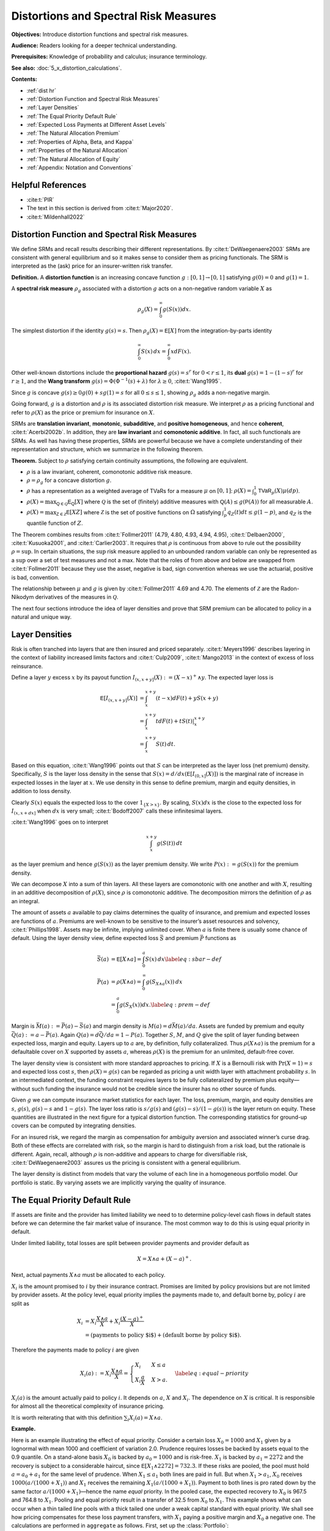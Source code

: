 .. originally from ASTIN paper with John

.. _distortions:
.. _5_x_distortiona:

Distortions and Spectral Risk Measures
========================================

**Objectives:** Introduce distortion functions and spectral risk measures.

**Audience:** Readers looking for a deeper technical understanding.

**Prerequisites:** Knowledge of probability and calculus; insurance terminology.

**See also:** :doc:`5_x_distortion_calculations`.


**Contents:**

* :ref:`dist hr`
* :ref:`Distortion Function and Spectral Risk Measures`
* :ref:`Layer Densities`
* :ref:`The Equal Priority Default Rule`
* :ref:`Expected Loss Payments at Different Asset Levels`
* :ref:`The Natural Allocation Premium`
* :ref:`Properties of Alpha, Beta, and Kappa`
* :ref:`Properties of the Natural Allocation`
* :ref:`The Natural Allocation of Equity`
* :ref:`Appendix: Notation and Conventions`

.. _dist hr:

Helpful References
--------------------

* :cite:t:`PIR`
* The text in this section is derived from :cite:t:`Major2020`.
* :cite:t:`Mildenhall2022`

Distortion Function and Spectral Risk Measures
-------------------------------------------------

We define SRMs and recall results describing their different
representations. By :cite:t:`DeWaegenaere2003` SRMs are consistent with general
equilibrium and so it makes sense to consider them as pricing
functionals. The SRM is interpreted as the (ask) price for an
insurer-written risk transfer.

.. container:: definition

   **Definition.** A **distortion function** is an increasing concave function :math:`g:[0,1]\to [0,1]` satisfying :math:`g(0)=0` and :math:`g(1)=1`.

   A **spectral risk measure** :math:`\rho_g` associated with a distortion :math:`g` acts on a non-negative random variable :math:`X` as

   .. math::
       \rho_g(X) = \int_0^\infty g(S(x))dx.

The simplest distortion if the identity :math:`g(s)=s`. Then
:math:`\rho_g(X)=\mathsf E[X]` from the integration-by-parts identity

.. math::


   \int_0^\infty S(x)\,dx = \int_0^\infty xdF(x).

Other well-known distortions include the **proportional hazard**
:math:`g(s)=s^r` for :math:`0<r\le 1`, its **dual** :math:`g(s)=1-(1-s)^r`
for :math:`r\ge 1`, and the **Wang transform**
:math:`g(s)=\Phi(\Phi^{-1}(s)+\lambda)` for :math:`\lambda \ge 0`,
:cite:t:`Wang1995`.

Since :math:`g` is concave :math:`g(s)\ge 0g(0) + sg(1)=s` for all
:math:`0\le s\le 1`, showing :math:`\rho_g` adds a non-negative margin.

Going forward, :math:`g` is a distortion and :math:`\rho` is its
associated distortion risk measure. We interpret :math:`\rho` as a
pricing functional and refer to :math:`\rho(X)` as the price or premium
for insurance on :math:`X`.

SRMs are **translation invariant**, **monotonic**, **subadditive**, and **positive
homogeneous**, and hence **coherent**, :cite:t:`Acerbi2002b`. In addition, they are **law
invariant** and **comonotonic additive**. In fact, all such functionals are
SRMs. As well has having these properties, SRMs are powerful because we
have a complete understanding of their representation and structure,
which we summarize in the following theorem.

.. container:: theorem

   **Theorem.**
   Subject to :math:`\rho` satisfying certain continuity assumptions, the following are equivalent.

   * :math:`\rho` is a law invariant, coherent, comonotonic additive risk measure.
   * :math:`\rho=\rho_g` for a concave distortion :math:`g`.
   * :math:`\rho` has a representation as a weighted average of TVaRs for a measure :math:`\mu` on :math:`[0,1]`:  :math:`\rho(X)=\int_0^1 \mathsf{TVaR}_p(X)\mu(dp)`.
   * :math:`\rho(X)=\max_{\mathsf Q\in\mathscr{Q}} \mathsf E_{\mathsf Q}[X]` where :math:`\mathscr{Q}` is the set of (finitely) additive measures with :math:`\mathsf Q(A)\le g(\mathsf P(A))` for all measurable :math:`A`.
   * :math:`\rho(X)=\max_{\mathsf Z\in\mathscr{Z}} \mathsf E[XZ]` where :math:`\mathscr{Z}` is the set of positive functions on :math:`\Omega` satisfying :math:`\int_p^1 q_Z(t)dt \le g(1-p)`, and :math:`q_Z` is the quantile function of :math:`Z`.

The Theorem combines results from :cite:t:`Follmer2011` (4.79, 4.80, 4.93, 4.94,
4.95), :cite:t:`Delbaen2000`, :cite:t:`Kusuoka2001`, and :cite:t:`Carlier2003`. It
requires that :math:`\rho` is continuous from above to rule out the
possibility :math:`\rho=\sup`. In certain situations, the :math:`\sup`
risk measure applied to an unbounded random variable can only be
represented as a :math:`\sup` over a set of test measures and not a max.
Note that the roles of from above and below are swapped from
:cite:t:`Follmer2011` because they use the asset, negative is bad, sign
convention whereas we use the actuarial, positive is bad, convention.

The relationship between :math:`\mu` and :math:`g` is given by
:cite:t:`Follmer2011` 4.69 and 4.70. The elements of :math:`\mathscr Z` are the
Radon-Nikodym derivatives of the measures in :math:`\mathscr Q`.

The next four sections introduce the idea of layer densities and prove that SRM
premium can be allocated to policy in a natural and unique way.

Layer Densities
-----------------

Risk is often tranched into layers that are then insured and priced
separately. :cite:t:`Meyers1996` describes layering in the context of liability
increased limits factors and :cite:t:`Culp2009`, :cite:t:`Mango2013` in the context of
excess of loss reinsurance.

Define a layer :math:`y` excess :math:`x` by its payout function
:math:`I_{(x,x+y]}(X):=(X-x)^+\wedge y`. The expected layer loss is

.. math::

    \mathsf E[I_{(x,x+y]}(X)] &= \int_x^{x+y} (t-x)dF(t) + yS(x+y) \\
    &= \int_x^{x+y} t dF(t) + tS(t)\vert_x^{x+y} \\
    &= \int_x^{x+y} S(t)\, dt.

Based on this equation, :cite:t:`Wang1996` points out that
:math:`S` can be interpreted as the layer loss (net premium) density.
Specifically, :math:`S` is the layer loss density in the sense that
:math:`S(x)=d/dx(\mathsf E[I_{(0, x]}(X)])` is the marginal rate of increase in
expected losses in the layer at :math:`x`. We use density in this sense
to define premium, margin and equity densities, in addition to loss
density.

Clearly :math:`S(x)` equals the expected loss to the cover
:math:`1_{\{X>x\}}`. By scaling, :math:`S(x)dx` is the close to the
expected loss for :math:`I_{(x, x+dx]}` when :math:`dx` is very small;
:cite:t:`Bodoff2007` calls these infinitesimal layers.

:cite:t:`Wang1996` goes on to interpret

.. math::

   \int_x^{x+y} g(S(t))\,dt

as the layer premium and hence :math:`g(S(x))` as the layer premium
density. We write :math:`P(x):=g(S(x))` for the premium density.

We can decompose :math:`X` into a sum of thin layers. All these layers
are comonotonic with one another and with :math:`X`, resulting in an
additive decomposition of :math:`\rho(X)`, since :math:`\rho` is
comonotonic additive. The decomposition mirrors the definition of
:math:`\rho` as an integral.

The amount of assets :math:`a` available to pay claims determines the
quality of insurance, and premium and expected losses are functions of
:math:`a`. Premiums are well-known to be sensitive to the insurer’s
asset resources and solvency, :cite:t:`Phillips1998`. Assets may be infinite,
implying unlimited cover. When :math:`a` is finite there is usually some
chance of default. Using the layer density view, define expected loss
:math:`\bar S` and premium :math:`\bar P` functions as

.. math::

    \bar S(a) &= \mathsf E[X\wedge a]=\int_0^a S(x)\,dx \label{eq:sbar-def} \\
    \bar P(a) &= \rho(X\wedge a) = \int_0^\infty g(S_{X\wedge a}(x))\,dx \\
              &=\int_0^a g(S_{X}(x))dx. \label{eq:prem-def}


Margin is :math:`\bar M(a):=\bar P(a)-\bar S(a)` and margin density is
:math:`M(a)=d\bar M(a)/da`. Assets are funded by premium and equity
:math:`\bar Q(a):=a-\bar P(a)`. Again :math:`Q(a)=d\bar Q/da = 1-P(a)`.
Together :math:`S`, :math:`M`, and :math:`Q` give the split of layer
funding between expected loss, margin and equity. Layers up to :math:`a`
are, by definition, fully collateralized. Thus :math:`\rho(X\wedge a)`
is the premium for a defaultable cover on :math:`X` supported by assets
:math:`a`, whereas :math:`\rho(X)` is the premium for an unlimited,
default-free cover.

The layer density view is consistent with more standard approaches to
pricing. If :math:`X` is a Bernoulli risk with :math:`\Pr(X=1)=s` and
expected loss cost :math:`s`, then :math:`\rho(X)=g(s)` can be regarded
as pricing a unit width layer with attachment probability :math:`s`. In
an intermediated context, the funding constraint requires layers to be
fully collateralized by premium plus equity—without such funding the
insurance would not be credible since the insurer has no other source of
funds.

Given :math:`g` we can compute insurance market statistics for each
layer. The loss, premium, margin, and equity densities are :math:`s`,
:math:`g(s)`, :math:`g(s)-s` and :math:`1-g(s)`. The layer loss ratio is
:math:`s/g(s)` and :math:`(g(s)-s)/(1-g(s))` is the layer return on
equity. These quantities are illustrated in the next figure
for a typical distortion function. The corresponding statistics for
ground-up covers can be computed by integrating densities.

.. ipython:: python
    :okwarning:

    from aggregate.extensions.pir_figures import fig_10_3
    @savefig dist_g_fig.png scale=20
    fig_10_3()

For an insured risk, we regard the margin as compensation for
ambiguity aversion and associated winner’s curse drag. Both of these
effects are correlated with risk, so the margin is hard to distinguish
from a risk load, but the rationale is different. Again, recall,
although :math:`\rho` is non-additive and appears to charge for
diversifiable risk, :cite:t:`DeWaegenaere2003` assures us the pricing is
consistent with a general equilibrium.

The layer density is distinct from models that vary the volume of each
line in a homogeneous portfolio model. Our portfolio is static. By
varying assets we are implicitly varying the quality of insurance.

The Equal Priority Default Rule
----------------------------------

If assets are finite and the provider has limited liability we need to
to determine policy-level cash flows in default states before we can
determine the fair market value of insurance. The most common way to do
this is using equal priority in default.

Under limited liability, total losses are split between provider
payments and provider default as

.. math::
   X = X\wedge a + (X-a)^+.

Next, actual payments :math:`X\wedge a` must be allocated to each
policy.

:math:`X_i` is the amount promised to :math:`i` by their insurance
contract. Promises are limited by policy provisions but are not limited
by provider assets. At the policy level, equal priority implies the
payments made to, and default borne by, policy :math:`i` are split as

.. math::

    X_i
    &= X_i \frac{X\wedge a}{X} + X_i \frac{(X-a)^+}{X} \\
    &= (\text{payments to policy $i$}) + (\text{default borne by policy $i$}).

Therefore the payments made to policy :math:`i` are given

.. math::

    X_i(a) := X_i \frac{X\wedge a}{X}
    = \begin{cases}
          X_i  & X \le a \\
          X_i\dfrac{a}{X} & X > a.
    \end{cases}\label{eq:equal-priority}

:math:`X_i(a)` is the amount actually paid to policy
:math:`i`. It depends on :math:`a`, :math:`X` and :math:`X_i`. The
dependence on :math:`X` is critical. It is responsible for almost all
the theoretical complexity of insurance pricing.

It is worth reiterating that with this definition
:math:`\sum_i X_i(a)=X\wedge a`.

**Example.**

Here is an example illustrating the effect of equal
priority. Consider a certain loss :math:`X_0=1000` and :math:`X_1` given
by a lognormal with mean 1000 and coefficient of variation 2.0. Prudence
requires losses be backed by assets equal to the 0.9 quantile. On a
stand-alone basis :math:`X_0` is backed by :math:`a_0=1000` and is
risk-free. :math:`X_1` is backed by :math:`a_1=2272` and the recovery is
subject to a considerable haircut, since
:math:`\mathsf E[X_1\wedge 2272] = 732.3`. If these risks are pooled, the pool
must hold :math:`a=a_0+a_1` for the same level of prudence. When
:math:`X_1\le a_1` both lines are paid in full. But when
:math:`X_1 > a_1`, :math:`X_0` receives :math:`1000(a/(1000+X_1))` and
:math:`X_1` receives the remaining :math:`X_1(a/(1000+X_1))`. Payment to
both lines is pro rated down by the same factor
:math:`a/(1000+X_1)`—hence the name *equal* priority. In the pooled
case, the expected recovery to :math:`X_0` is 967.5 and 764.8 to
:math:`X_1`. Pooling and equal priority result in a transfer of 32.5
from :math:`X_0` to :math:`X_1`. This example shows what can occur when
a thin tailed line pools with a thick tailed one under a weak capital
standard with equal priority. We shall see how pricing compensates for
these loss payment transfers, with :math:`X_1` paying a positive margin
and :math:`X_0` a negative one. The calculations are performed in ``aggregate`` as follows. First, set up the :class:`Portfolio`:

.. ipython:: python
    :okwarning:

    from aggregate import build, qd

    port = build('port Dist:EqPri '
                 'agg A 1 claim dsev [1000] fixed '
                 'agg B 1 claim sev lognorm 1000 cv 2 fixed',
                bs=4)
    qd(port)

:meth:`var_dict` returns the 90th percentile points by line and in total.

.. ipython:: python
    :okwarning:

    port.var_dict(.9)

Extract the relevant fields from ``density_df`` for the allocated loss recoveries.
The first block shows standalone, the second pooled.

.. ipython:: python
    :okwarning:

    qd(port.density_df.filter(regex='S|lev_[ABt]').loc[[port.B.q(0.9)]])
    qd(port.density_df.filter(regex='S|exa_[ABt]').loc[[port.q(0.9)]])

Expected Loss Payments at Different Asset Levels
---------------------------------------------------

Expected losses paid to policy :math:`i` are
:math:`\bar S_i(a) := \mathsf E[X_i(a)]`. :math:`\bar S_i(a)` can be computed,
conditioning on :math:`X`, as

.. math::

    \bar S_i(a) = \mathsf E[\mathsf E[X_i(a)\mid X]] = \mathsf E[X_i \mid X \le a]F(a) + a\mathsf E\left[ \frac{X_i}{X}\mid X>a \right]S(a).


Because of its importance in allocating losses, define

.. math::

    \alpha_i(a) := \mathsf E[X_i/X\mid X> a].

The value :math:`\alpha_i(x)` is the expected proportion
of recoveries by line :math:`i` in the layer at :math:`x`. Since total
assets available to pay losses always equals the layer width, and the
chance the layer attaches is :math:`S(x)`, it is intuitively clear
:math:`\alpha_i(x)S(x)` is the loss density for line :math:`i`, that is,
the derivative of :math:`\bar S_i(x)` with respect to :math:`x`. We now
show this rigorously.

.. container:: prop

    **Proposition.** Expected losses to policy :math:`i` under equal priority, when total losses are supported by assets :math:`a`, is given by

    .. math::
        \label{eq:alpha-S}
        \bar S_i(a) =\mathsf E[X_i(a)] = \int_0^a \alpha_i(x)S(x)dx

    and so the policy loss density at :math:`x` is :math:`S_i(x):=\alpha_i(x)S(x)`.

    *Proof.* By the definition of conditional expectation, :math:`\alpha_i(a)S(a)=\mathsf E[(X_i/X)1_{X>a}]`. Conditioning on :math:`X`, using the tower property, and taking out the functions of :math:`X` on the right shows

    .. math::
       \alpha_i(a)S(a)=\mathsf E[\mathsf E[(X_i/X) 1_{X>a}\mid X]]=\int_a^\infty \mathsf E[X_i \mid X=x]\dfrac{f(x)}{x}dx

    and therefore

    .. math::
       \frac{d}{da}(\alpha_i(a)S(a)) = -\mathsf E[X_i \mid X=a]\dfrac{f(a)}{a}.

    Now we can use integration by parts to compute

    .. math::
        \int_0^a \alpha_i(x)S(x)\,dx
        &= x\alpha_i(x)S(x)\Big\vert_0^a + \int_0^a x\,\mathsf E[X_i \mid X=x]\dfrac{f(x)}{x}\,dx\\
        &= a\alpha_i(a)S(a) + E[X_i \mid X\le a]F(a) \\
        &=  \bar S_i(a).

    Therefore the policy :math:`i` loss density in the asset layer at :math:`a`, i.e. the derivative of \cref{eq:eloss-main} with respect to :math:`a`, is :math:`S_{i}(a)=\alpha_i(a) S(a)` as required.

Note that :math:`S_i` is *not* the survival function of :math:`X_i(a)` nor of
:math:`X_i`.

The Natural Allocation Premium
--------------------------------

Premium under :math:`\rho` is given by :math:`\int_0^a g(S)`.
We can interpret :math:`g(S(a))` as the portfolio premium density in the
layer at :math:`a`. We now consider the premium and premium density for
each policy.

Using integration by parts we can express the price of an unlimited
cover on :math:`X` as

.. math::

    \label{eq:nat1}
    \rho(X)=\int_0^\infty g(S(x))\,dx = \int_0^\infty xg'(S(x))f(x)\,dx = \mathsf E[Xg'(S(X)))].

It is important that this integral is over all
:math:`x\ge 0` so the :math:`xg(S(x))\vert_0^a` term disappears.
The formula makes sense because a concave distortion is
continuous on :math:`(0,1]` and can have at most countably infinitely
many points where it is not differentiable (it has a kink). In total
these points have measure zero, :cite:t:`Borwein2010`, and we can ignore them in
the integral. For more details see :cite:t:`Dhaene2012b`.

Combining the integral  and the properties of a distortion
function, :math:`g'(S(X))` is the Radon-Nikodym derivative of a measure
:math:`\mathsf Q` with :math:`\rho(X)=\mathsf E_{\mathsf Q}[X]`. In fact,
:math:`\mathsf E_{\mathsf Q}[Y]=\mathsf E[Yg'(S(X))]` for all random variables
:math:`Y`. In general, any non-negative function :math:`Z` (measure
:math:`\mathsf Q`) with :math:`\mathsf E[Z]=1` and :math:`\rho(X)=\mathsf E[XZ]`
(:math:`=\mathsf E_{\mathsf Q}[X]`) is called a contact function (subgradient)
for :math:`\rho` at :math:`X`, see :cite:t:`Shapiro2009`. Thus :math:`g'(S(X))`
is a contact function for :math:`\rho` at :math:`X`. The name
subgradient comes from the fact that
:math:`\rho(X+Y)\ge \mathsf E_{\mathsf Q}[X+Y] = \rho(X) + \mathsf E_{\mathsf Q}[Y]`,
by the representation theorem.  The set of subgradients is called
the subdifferential of :math:`\rho` at :math:`X`. If there is a unique
subgradient then :math:`\rho` is differentiable. :cite:t:`Delbaen2000` Theorem 17
shows that subgradients are contact functions.

We can interpret :math:`g'(S(X))` as a state price density specific to
the :math:`X`, suggesting that :math:`\mathsf E[X_ig'(S(X))]` gives the value
of the cash flows to policy :math:`i`. This motivates the following
definition.

.. container:: def

   **Definition.** For :math:`X=\sum_i X_i` with :math:`\mathsf Q\in\mathcal Q` so that :math:`\rho(X)=\mathsf E_{\mathsf Q}[X]`, the **natural allocation premium** to policy :math:`X_j` as part of the portfolio :math:`X` is :math:`\mathsf E_{\mathsf Q}[X_j]`. It is denoted :math:`\rho_X(X_j)`.

The natural allocation premium is a standard approach, appearing in
:cite:t:`Delbaen2000`, :cite:t:`Venter2006` and :cite:t:`Tsanakas2003a` for example. It has many
desirable properties. Delbaen shows it is a fair allocation in the sense
of fuzzy games and that it has a directional derivative, marginal
interpretation when :math:`\rho` is differentiable. It is consistent
with :cite:t:`Jouini2001` and :cite:t:`Campi2013`, which show the rational price of
:math:`X` in a market with frictions must be computed by state prices
that are anti-comonotonic :math:`X`. In our application the signs are
reversed: :math:`g'(S(X))` and :math:`X` are comonotonic.

The choice :math:`g'(S(X))` is economically meaningful because it
weights the largest outcomes of :math:`X` the most, which is appropriate
from a social, regulatory and investor perspective. It is also the only
choice of weights that works for all levels of assets. Since investors
stand ready to write any layer at the price determined by :math:`g`,
their solution must work for all :math:`a`.

However, there are two technical issues with the proposed natural
allocation. First, unlike prior works, we are allocating the premium for
:math:`X\wedge a`, not :math:`X`, a problem also considered in
:cite:t:`Major2018`. And second, :math:`\mathsf Q` may not be unique. In general,
uniqueness fails at capped variables like :math:`X\wedge a`. Both issues
are surmountable for a SRM, resulting in a unique, well defined natural
allocation. For a non-comonotonic additive risk measure this is not the
case.

It is helpful to define the premium, risk adjusted, analog of the
:math:`\alpha_i` as

.. math::
    \label{eq:beta-def}
    \beta_i(a) := \mathsf E_{\mathsf Q}[(X_i/X) \mid X > a].

:math:`\beta_i(x)` is the value of the recoveries paid
to line :math:`i` by a policy paying 1 in states :math:`\{ X>a \}`,
i.e. an allocation of the premium for :math:`1_{X>a}`. By the properties
of conditional expectations, we have

.. math::
    \label{eq:beta-cond}
    \beta_i(a) = \frac{\mathsf E[(X_i/X) Z\mid X > a]}{\mathsf E[Z\mid X > a]}.

The denominator equals
:math:`\mathsf Q(X>a)/\mathsf P(X>a)`. Remember that while
:math:`\mathsf E_{\mathsf Q}[X]=\mathsf E[XZ]`, for conditional expectations
:math:`\mathsf E_{\mathsf Q}[X\mid \mathcal F]=\mathsf E[XZ\mid \mathcal F]/\mathsf E[Z\mid \mathcal F]`,
see [:cite:t:`Follmer2011`, Proposition A.12].

To compute :math:`\alpha_i` and :math:`\beta_i` we use a third function,

.. math::
    \label{eq:kappa-def}
    \kappa_i(x):= \mathsf E[X_i \mid X=x],

the conditional expectation of loss by policy, given the
total loss. It is an important fact that the risk adjusted version of
:math:`\kappa` is unchanged because SRMs are law invariant. With these
preliminaries we can state the main theorem of this section.

.. container:: theorem
   .. main theorem
   **Theorem.** Let :math:`\mathsf Q\in \mathcal Q` be the measure with Radon-Nikodym derivative :math:`Z=g'(S_X(X))`.
   \begin{enumerate}

   * :math:`\mathsf E[X_i \mid X=x]=\mathsf E_{\mathsf Q}[X_i \mid X=x]`.
   * :math:`\beta_i` can be computed from :math:`\kappa_i` as

   .. math::
       \beta_i(a)= \frac{1}{\mathsf Q(X>a)}\int_a^\infty \dfrac{\kappa_i(x)}{x} g'(S(x))f(x)\, dx. \label{eq:beta-easy}

   * The natural allocation premium for policy :math:`i` under equal priority when total losses are supported by assets :math:`a`, :math:`\bar P_i(a):=\rho_{X\wedge a}(X_i(a))`, is given by

   .. math::
       \bar P_i(a) &=
        \mathsf E_{\mathsf Q}[X_i \mid {X\le a}](1-g(S(a))) + a\mathsf E_{\mathsf Q}[X_i/X  \mid {X > a}]g(S(a)) \label{eq:pibar-main} \\
        &=\mathsf E[X_iZ\mid X\le a](1-S(a)) + a\mathsf E[(X_i/X)Z\mid X>a]S(a).

   * The policy :math:`i` premium density is

   .. math::
       P_i(a)=\beta_i(a)g(S(a)).
       \label{eq:beta-gS}

The Theorem shows we can replace
:math:`\mathsf E_{\mathsf Q}[X_i \mid X]` with :math:`\mathsf E[X_i \mid X]`, which
enables explicit calculation. There is no risk adjusted version of
:math:`\kappa_i`. Intuitively, a law invariant risk measure cannot
change probabilities within an event defined by :math:`X`: if it did
then it would be distinguishing between events on information other than
:math:`S(X)` whereas law invariance says this is all that can matter.
It also identifies the premium density, giving an allocation of
total premium and a premium analog of the loss allocation.
It provides a clear and illuminating way
to visualize risk by collapsing a multidimensional problem to one
dimension.

The proof writes the price of a limited liability cover as the price of
default-free protection minus the value of the default put. This is the
standard starting point for allocation in a perfect competitive market
taken by :cite:t:`Phillips1998`, :cite:t:`Myers2001`, :cite:t:`Sherris2006a`, and :cite:t:`Ibragimov2010`.
They then allocate the default put rather than the value of insurance
payments directly.

The problem that can occur when :math:`\mathsf Q` is not unique, but
that can be circumvented when :math:`\rho` is a SRM, can be illustrated
as follows. Suppose :math:`\rho` is given by :math:`p`-TVaR. The measure
:math:`\mathsf{Q}` weights the worst :math:`1-p` proportion of outcomes
of :math:`X` by a factor of :math:`(1-p)^{-1}` and ignores the others.
Suppose :math:`a` is chosen as :math:`p'`-VaR for a lower threshold
:math:`p'<p`. Let :math:`X_a=X\wedge a` be capped insured losses and
:math:`C=\{X_a=a\}`. By definition :math:`\Pr(C)\ge 1-p'>1-p`. Pick any
:math:`A\subset C` of measure :math:`1-p` so that
:math:`\rho(X)=\mathsf E[X\mid A]`. Let :math:`\psi` be a measure preserving
transformation of :math:`\Omega` that acts non-trivially on :math:`C`
but trivially off :math:`C`. Then :math:`\mathsf{Q}'=\mathsf Q\psi` will
satisfy
:math:`\mathsf E_{\mathsf{Q}'}[X_a]=\mathsf E_{\mathsf{Q}}[X_a\psi^{-1}]=\rho(X_a)`
but in general :math:`\mathsf E_{\mathsf{Q}'}[X]<\rho(X)`. The natural
allocation with respect to :math:`\mathsf{Q}'` will be different from
that for :math:`\mathsf{Q}`. The theorem isolates a specific
:math:`\mathsf Q` to obtain a unique answer. The same idea applies to
:math:`\mathsf Q` from other, non-TVaR, :math:`\rho`: you can always
shuffle part of the contact function within :math:`C` to generate
non-unique allocations.

To recap: the premium formulas  have been derived assuming
capital is provided at a cost :math:`g` and there is equal priority by
unit. The formulas are computationally tractable (see implementation in :doc:`5_x_portfolio_calculations`) and require no other
assumptions. There is no need to assume the :math:`X_i` are independent.
They produce an entirely general, canonical determination of premium in
the presence of shared costly capital. This result extends :cite:t:`Grundl2007`,
who pointed out that with an additive pricing functional there is no
need to allocate capital in order to price, to the situation of a
non-additive SRM pricing functional.

Properties of Alpha, Beta, and Kappa
--------------------------------------

In this section we explore properties of :math:`\alpha_i`,
:math:`\beta_i`, and :math:`\kappa_i`, and show how they interact to
determine premiums by line via the natural allocation.

For a measurable :math:`h`, :math:`\mathsf E[X_ih(X)]=\mathsf E[\kappa_i(X)h(X)]` by
the tower property. This simple observation results in huge
simplifications. In general, :math:`\mathsf E[X_ih(X)]` requires knowing the
full bivariate distribution of :math:`X_i` and :math:`X`. Using
:math:`\kappa_i` reduces it to a one dimensional problem. This is true
even if the :math:`X_i` are correlated. The :math:`\kappa_i` functions
can be estimated from data using regression and they provide an
alternative way to model correlations.

Despite their central role, the :math:`\kappa_i` functions are probably
unfamiliar so we begin by giving several examples to illustrate how they
behave. In general, they are non-linear and usually, but not always,
increasing.

Examples of :math:`\kappa` functions
~~~~~~~~~~~~~~~~~~~~~~~~~~~~~~~~~~~~~~~~~

1. If :math:`Y_i` are independent and identically distributed and
   :math:`X_n=Y_1+\cdots +Y_n` then
   :math:`\mathsf E[X_m\mid X_{m+n}=x]=mx/(m+n)` for :math:`m\ge 1, n\ge 0`.
   This is obvious when :math:`m=1` because the functions
   :math:`\mathsf E[Y_i\mid X_n]` are independent across :math:`i=1,\ldots,n`
   and sum to :math:`x`. The result follows because conditional
   expectations are linear. In this case :math:`\kappa_i(x)=mx/(m+n)` is
   a line through the origin.

2. If :math:`X_i` are multivariate normal then :math:`\kappa_i` are
   straight lines, given by the usual least-squares fits

   .. math::
      \kappa_i(x)= \mathsf E[X_i] + \frac{\mathsf{cov}(X_i,X)}{\mathsf{var}(X)}(x-\mathsf E[X]).

   This example is familiar from the securities market line and the CAPM
   analysis of stock returns. If :math:`X_i` are iid it reduces to the
   previous example because the slope is :math:`1/n`.

3. If :math:`X_i`, :math:`i=1,2`, are compound Poisson with the same
   severity distribution then :math:`\kappa_i` are again lines through
   the origin. Suppose :math:`X_i` has expected claim count
   :math:`\lambda_i`. Write the conditional expectation as an integral,
   expand the density of the compound Poisson by conditioning on the
   claim count, and then swap the sum and integral to see that
   :math:`\kappa_1(x)=\mathsf E[X_1\mid X_1 + X_2=x]=x\,\mathsf E[N(\lambda_1)/(N(\lambda_1)+N(\lambda_2))]`
   where :math:`N(\lambda)` are independent Poisson with mean
   :math:`\lambda`. This example generalizes the iid case. Further
   conditioning on a common mixing variable extends the result to mixed
   Poisson frequencies where each aggregate can have a separate or
   shared mixing distribution. The common severity is essential. The
   result means that if a line of business is defined to be a group of
   policies that shares the same severity distribution, then premiums
   for policies within the line will have rates proportional to their
   expected claim counts.

4. A theorem of Efron says that if :math:`X_i` are independent and have
   log-concave densities then all :math:`\kappa_i` are non-decreasing,
   :cite:t:`Saumard2014`. The multivariate normal example is a special case of
   Efron’s theorem.

:cite:t:`Denuit2012` define an ex post risk sharing rule called the conditional
mean risk allocation by taking :math:`\kappa_i(x)` to be the allocation
to policy :math:`i` when :math:`X=x`. A series of recent papers, see
:cite:t:`Denuit2020e` and references therein, considers the properties of the
conditional mean risk allocation focusing on its use in peer-to-peer
insurance and the case when :math:`\kappa_i(x)` is linear in :math:`x`.


Properties of the Natural Allocation
-----------------------------------------

We now explore margin, equity, and return in total and by policy. We
begin by considering them in total.

By definition the average return with assets :math:`a` is

.. math::
    \label{eq:avg-roe}
    \bar\iota(a) := \frac{\bar M(a)}{\bar Q(a)}

where margin :math:`\bar M` and equity :math:`\bar Q`
are the total margin and capital functions defined above.

The last formula has important implications. It tells us
the investor priced expected return varies with the level of assets. For
most distortions return decreases with increasing capital. In contrast,
the standard RAROC models use a fixed average cost of capital,
regardless of the overall asset level, :cite:t:`Tasche1999`. CAPM or the
Fama-French three factor model are often used to estimate the average
return, with a typical range of 7 to 20 percent, :cite:t:`Cummins2005`. A common
question of working actuaries performing capital allocation is about
so-called excess capital, if the balance sheet contains more capital
than is required by regulators, rating agencies, or managerial prudence.
Our model suggests that higher layers of capital are cheaper, but not
free, addressing this concern.

The varying returns may seem
inconsistent with Miller-Modigliani. But that says the cost of funding a
given amount of capital is independent of how it is split between debt
and equity; it does not say the average cost is constant as the amount
of capital varies.

No-Undercut and Positive Margin for Independent Risks
~~~~~~~~~~~~~~~~~~~~~~~~~~~~~~~~~~~~~~~~~~~~~~~~~~~~~~~

The natural allocation has two desirable properties. It is always less
than the stand-alone premium, meaning it satisfies the no-undercut
condition of :cite:t:`Denault2001`, and it produces non-negative margins for
independent risks.

.. container:: prop

   **Proposition.**
   Let :math:`X=\sum_{i=1}^n X_i`, :math:`X_i` non-negative and independent, and let :math:`g` be a distortion. Then

   #. the natural allocation is never greater than the stand-alone premium, and
   #. the natural allocation to every :math:`X_i` contains a non-negative margin.


Since :math:`\bar P_i = \mathsf E[\kappa_i(X)g'(S(X))]` we see the no-undercut
condition holds if :math:`\kappa_i(X)` and :math:`g'(S(X))` are
comonotonic, and hence if :math:`\kappa_i` is increasing, or if
:math:`\kappa_i(X)` and :math:`X` are positively correlated (recall
:math:`\mathsf E[g'(S(X))]=1`).  A policy
:math:`i^*` with increasing :math:`\kappa_{i^*}` is a capacity consuming line that always has a positive margin. However, it can occur that no :math:`\kappa_i` is increasing.

.. awkward sequence !

Policy Level Properties, Varying with Asset Level
~~~~~~~~~~~~~~~~~~~~~~~~~~~~~~~~~~~~~~~~~~~~~~~~~~~~~~~

We start with a corollary which gives a
nicely symmetric and computationally tractable expression for the
natural margin allocation in the case of finite assets.

.. container:: cor

    **Corollary.**
    The margin density for line :math:`i` at asset level :math:`a` is given by

    .. math::
        \label{eq:coc-by-line}
        M_i(a) =\beta_i(a)g(S(a)) -  \alpha_i(a)S(a).

    *Proof.* We can compute margin
    :math:`\bar M_i(a)` in :math:`\bar P_i(a)` by line as

    .. math::

        \bar M_i(a)=& \bar P_i(a) - \bar L_i(a) \nonumber \\
        =& \int_0^a \beta_i(x)g(S(x)) -  \alpha_i(x)S(x)\,dx.  \label{eq:margin-by-line}

    Differentiating we get the margin density for line
    :math:`i` at :math:`a` expressed in terms of :math:`\alpha_i` and
    :math:`\beta_i` as shown.

Margin in the current context is the cost of capital, thus this
is an important result. It allows us
to compute economic value by line and to assess static portfolio
performance by line—one of the motivations for performing capital
allocation in the first place. In many ways it is also a good place to
stop. Remember these results only assume we are using a distortion risk
measure and have equal priority in default. We are in a static model, so
questions of portfolio homogeneity are irrelevant. We are not assuming
:math:`X_i` are independent.

What can we say about by margins by
line? Since :math:`g` is increasing and concave
:math:`P(a)=g(S(a))\ge S(a)` for all :math:`a\ge 0`. Thus all asset
layers contain a non-negative total margin density. It is a different
situation by line, where we can see

.. math::
   M_i(a) \ge 0 \iff
   \beta_i(a)g(S(a)) - \alpha_i(a)S(a)\ge 0 \iff
   \frac{\beta_i(a)}{\alpha_i(a)} \ge \frac{S(a)}{g(S(a))}.

The line layer margin density is positive when :math:`\beta_i/\alpha_i`
is greater than the all-lines layer loss ratio. Since the loss ratio is
:math:`\le 1` there must be a positive layer margin density whenever
:math:`\beta_i(a)/\alpha_i(a) > 1`. But when
:math:`\beta_i(a)/\alpha_i(a) < 1` it is possible the line has a
negative margin density. How can that occur and why does it make sense?
To explore this we look at the shape of :math:`\alpha` and :math:`\beta`
in more detail.

It is important to remember why the Proposition does
not apply: it assumes unlimited cover, whereas here :math:`a<\infty`.
With finite capital there are potential transfers between lines caused
by their behavior in default that overwhelm the positive margin implied
by the proposition. Also note the proposition cannot be applied to
:math:`X\wedge a=\sum_i X_i(a)` because the line payments are no longer
independent.

In general we can make two predictions about margins.

**Prediction 1**: Lines where :math:`\alpha_i(x)` or
:math:`\kappa_i(x)/x` increase with :math:`x` will have always have a
positive margin.

**Prediction 2**: A log-concave (thin tailed) line aggregated with a
non-log-concave (thick tailed) line can have a negative margin,
especially for lower asset layers.

Prediction 1 follows because the risk adjustment puts more weight on
:math:`X_i/X` for larger :math:`X` and so
:math:`\beta_i(x)/\alpha_i(x)> 1 > S(x) / g(S(x))`. Recall the risk
adjustment is comonotonic with total losses :math:`X`.

A thin tailed line aggregated with thick tailed lines will have
:math:`\alpha_i(x)` decreasing with :math:`x`. Now the risk adjustment
will produce :math:`\beta_i(x)<\alpha_i(x)` and it is possible that
:math:`\beta_i(x)/\alpha_i(x)<S(x)/g(S(x))`. In most cases,
:math:`\alpha_i(x)` approaches :math:`\mathsf E[X_i]/x` and
:math:`\beta_i(x)/\alpha_i(x)` increases with :math:`x`, while the layer
loss ratio decreases—and margin increases—and the thin line will
eventually get a positive margin. Whether or not the thin line has a
positive total margin :math:`\bar M_i(a)>0` depends on the particulars
of the lines and the level of assets :math:`a`. A negative margin is
more likely for less well capitalized insurers, which makes sense
because default states are more material and they have a lower overall
dollar cost of capital. In the independent case, as :math:`a\to\infty`
the proposition guarantees an eventually positive margins for all lines.

These results are reasonable. Under limited liability, if assets and
liabilities are pooled then the thick tailed line benefits from pooling
with the thin one because pooling increases the assets available to pay
losses when needed. Equal priority transfers wealth from thin to thick
in states of the world where thick has a bad event. But because thick
dominates the total, the total losses are bad when thick is bad. The
negative margin compensates the thin-tailed line for transfers.

Another interesting situation occurs for asset levels within attritional
loss layers. Most realistic insured loss portfolios are quite skewed and
never experience very low loss ratios. For low loss layers, :math:`S(x)`
is close to 1 and the layer at :math:`x` is funded almost entirely by
expected losses; the margin and equity density components are nearly
zero. Since the sum of margin densities over component lines equals the
total margin density, when the total is zero it necessarily follows that
either all line margins are also zero or that some are positive and some
are negative. For the reasons noted above, thin tailed lines get the
negative margin as thick tailed lines compensate them for the improved
cover the thick tail lines obtain by pooling.

In conclusion, the natural margin by line reflects the relative
consumption of assets by layer, :cite:t:`Mango2005a`. Low layers are less
ambiguous to the provider and have a lower margin relative to expected
loss. Higher layers are more ambiguous and have lower loss ratios. High
risk lines consume more higher layer assets and hence have a lower loss
ratio. For independent lines with no default the margin is always
positive. But there is a confounding effect when default is possible.
Because more volatile lines are more likely to cause default, there is a
wealth transfer to them. The natural premium allocation compensates low
risk policies for this transfer, which can result in negative margins in
some cases.

The Natural Allocation of Equity
------------------------------------

Although we have a margin by line,
we cannot compute return by line, or allocate frictional costs of
capital, because we still lack an equity allocation, a problem we now
address.

.. container:: def

   **Definition.**
   The **natural allocation of equity** to line :math:`i` is given by

   .. math::
       Q_i(a) = \frac{\beta_i(a)g(S(a)) -  \alpha_i(x)S(a)}{g(S(a))- S(a)} \times (1-g(S(a))). \label{eq:main-alloc}

Why is this allocation natural? In total the layer return at :math:`a`
is

.. math::
   \iota(a) := \frac{M(a)}{Q(a)} = \frac{P(a) - S(a)}{1-P(a)} = \frac{g(S(a)) - S(a)}{1- g(S(a))}.

We claim that for a law invariant pricing measure the layer return *must
be the same for all lines*. Law invariance implies the risk measure is
only concerned with the attachment probability of the layer at
:math:`a`, and not with the cause of loss within the layer. If return
*within a layer* varied by line then the risk measure could not be law
invariant.

We can now compute capital by layer by line, by solving for the unknown
equity density :math:`Q_i(a)` via

.. math::
   \iota(a) = \frac{M(a)}{Q(a)} = \frac{M_i(a)}{Q_i(a)}\implies Q_i(a) = \frac{M_i(a)}{\iota(a)}.

Substituting for layer return and line margin gives the result.

Since :math:`1-g(S(a))` is the proportion of capital in the layer at
:math:`a`, the main allocation result says the allocation to line
:math:`i` is given by the nicely symmetric expression

.. math::
    \label{eq:q-formula}
    \frac{\beta_i(a)g(S(a)) -  \alpha_i(x)S(a)}{g(S(a))- S(a)}.

To determine total capital by line we integrate the
equity density

.. math::
   \bar Q_i(a) := \int_0^a Q_i(x) dx.

And finally we can determine the average return to line :math:`i` at
asset level :math:`a`

.. math::
    \label{eq:avg-roe-by-line}
    \bar\iota_i(a) = \frac{\bar M_i(a)}{\bar Q_i(a)}.


The average return will generally vary by line and by
asset level :math:`a`. Although the return within each layer is the same
for all lines, the margin, the proportion of capital, and the proportion
attributable to each line all vary by :math:`a`. Therefore average
returns will vary by line and :math:`a`. This is in stark contrast to
the standard industry approach, which uses the same return for each line
and implicitly all :math:`a`. How these quantities vary by line is
complicated. Academic approaches emphasized the possibility that returns
vary by line, but struggled with parameterization, :cite:t:`Myers1987`.

This formula shows the average return by line
is an :math:`M_i`-weighted harmonic mean of the layer returns given by
the distortion :math:`g`, viz

.. math::
   \frac{1}{\bar\iota_i(a)} = \int_0^a \frac{1}{\iota(x)}\frac{M_i(x)}{\bar M_i(a)}\,dx.

The harmonic mean solves the problem that the return for lower layers of
assets is potentially infinite (when :math:`g'(1)=0`). The infinities do
not matter: at lower asset layers there is little or no equity and the
layer is fully funded by the loss component of premium. When so funded,
there is no margin and so the infinite return gets zero weight. In this
instance, the sense of the problem dictates that
:math:`0\times\infty=0`: with no initial capital there is no final
capital regardless of the return.


Appendix: Notation and Conventions
-----------------------------------

An insurer has finite assets and limited
liability and is a one-period stock company. At :math:`t=0`
it sells its residual value to investors to raise equity. At time one it
pays claims up to the amount of assets available. If assets are
insufficient to pay claims it defaults. If there are excess assets they
are returned to investors.

Total insured loss, or total risk, is described by a random variable
:math:`X\ge 0`. :math:`X` reflects policy limits but is not limited by
provider assets. :math:`X=\sum_i X_i` describes the split of losses by
policy. :math:`F`, :math:`S`, :math:`f`, and :math:`q` are the
distribution, survival, density, and (lower) quantile functions of
:math:`X`. Subscripts are used to disambiguate, e.g., :math:`S_{X_i}` is
the survival function of :math:`X_i`. :math:`X\wedge a` denotes
:math:`\min(X,a)` and :math:`X^+=\max(X,0)`.

The letters :math:`S`, :math:`P`, :math:`M` and :math:`Q` refer to
expected loss, premium, margin and equity, and :math:`a` refers to
assets. The value of survival function :math:`S(x)` is the loss cost of
the insurance paying :math:`1_{\{X>x\}}`, so the two uses of :math:`S`
are consistent. Premium equals expected loss plus margin; assets equal
premium plus equity. All these quantities are functions of assets
underlying the insurance.

We use the actuarial sign convention: large positive values are bad. Our
concern is with quantiles :math:`q(p)` for :math:`p` near 1. Distortions
are usually reversed, with :math:`g(s)` for small :math:`s=1-p`
corresponding to bad outcomes. As far as possible we will use :math:`p`
in the context :math:`p` close to 1 is bad and :math:`s` when small
:math:`s` is bad.

Tail value at risk is defined for :math:`0\le p<1` by

.. math::


   \mathsf{TVaR}_p(X) = \frac{1}{1-p}\int_p^1 q(t)dt.

Prices exclude all expenses. The risk free interest rate is zero. These
are standard simplifying assumptions, e.g. :cite:t:`Ibragimov2010`.

The terminology describing risk measures is standard, and follows
:cite:t:`Follmer2011`. We work on a standard probability space, :cite:t:`Svindland2009`,
Appendix. It can be taken as :math:`\Omega=[0,1]`, with the Borel
sigma-algebra and :math:`\mathsf P` Lebesgue measure. The indicator
function on a set :math:`A` is :math:`1_A`, meaning :math:`1_A(x)=1` if
:math:`x\in A` and :math:`1_A(x)=0` otherwise.
